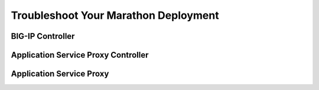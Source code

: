 Troubleshoot Your Marathon Deployment
-------------------------------------

BIG-IP Controller
`````````````````

Application Service Proxy Controller
````````````````````````````````````


Application Service Proxy
`````````````````````````


